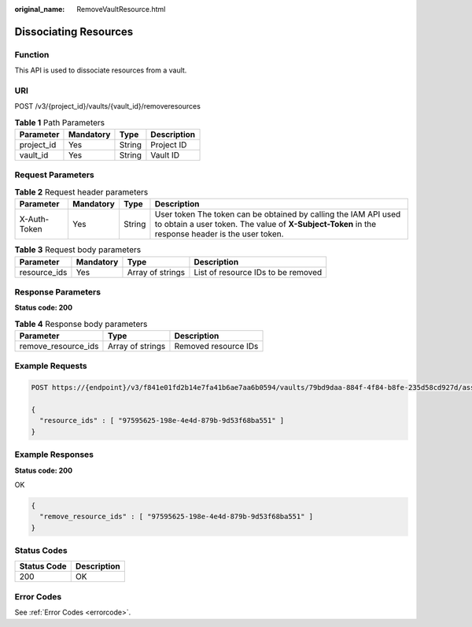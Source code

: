 :original_name: RemoveVaultResource.html

.. _RemoveVaultResource:

Dissociating Resources
======================

Function
--------

This API is used to dissociate resources from a vault.

URI
---

POST /v3/{project_id}/vaults/{vault_id}/removeresources

.. table:: **Table 1** Path Parameters

   ========== ========= ====== ===========
   Parameter  Mandatory Type   Description
   ========== ========= ====== ===========
   project_id Yes       String Project ID
   vault_id   Yes       String Vault ID
   ========== ========= ====== ===========

Request Parameters
------------------

.. table:: **Table 2** Request header parameters

   +--------------+-----------+--------+---------------------------------------------------------------------------------------------------------------------------------------------------------------------+
   | Parameter    | Mandatory | Type   | Description                                                                                                                                                         |
   +==============+===========+========+=====================================================================================================================================================================+
   | X-Auth-Token | Yes       | String | User token The token can be obtained by calling the IAM API used to obtain a user token. The value of **X-Subject-Token** in the response header is the user token. |
   +--------------+-----------+--------+---------------------------------------------------------------------------------------------------------------------------------------------------------------------+

.. table:: **Table 3** Request body parameters

   +--------------+-----------+------------------+------------------------------------+
   | Parameter    | Mandatory | Type             | Description                        |
   +==============+===========+==================+====================================+
   | resource_ids | Yes       | Array of strings | List of resource IDs to be removed |
   +--------------+-----------+------------------+------------------------------------+

Response Parameters
-------------------

**Status code: 200**

.. table:: **Table 4** Response body parameters

   =================== ================ ====================
   Parameter           Type             Description
   =================== ================ ====================
   remove_resource_ids Array of strings Removed resource IDs
   =================== ================ ====================

Example Requests
----------------

.. code-block:: text

   POST https://{endpoint}/v3/f841e01fd2b14e7fa41b6ae7aa6b0594/vaults/79bd9daa-884f-4f84-b8fe-235d58cd927d/associatepolicy

   {
     "resource_ids" : [ "97595625-198e-4e4d-879b-9d53f68ba551" ]
   }

Example Responses
-----------------

**Status code: 200**

OK

.. code-block::

   {
     "remove_resource_ids" : [ "97595625-198e-4e4d-879b-9d53f68ba551" ]
   }

Status Codes
------------

=========== ===========
Status Code Description
=========== ===========
200         OK
=========== ===========

Error Codes
-----------

See :ref:`Error Codes <errorcode>`.
